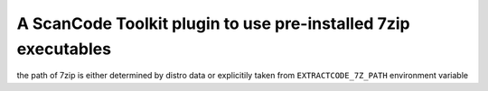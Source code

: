 A ScanCode Toolkit plugin to use pre-installed 7zip executables
===============================================================

the path of 7zip is either determined by distro data or explicitily
taken from ``EXTRACTCODE_7Z_PATH`` environment variable
